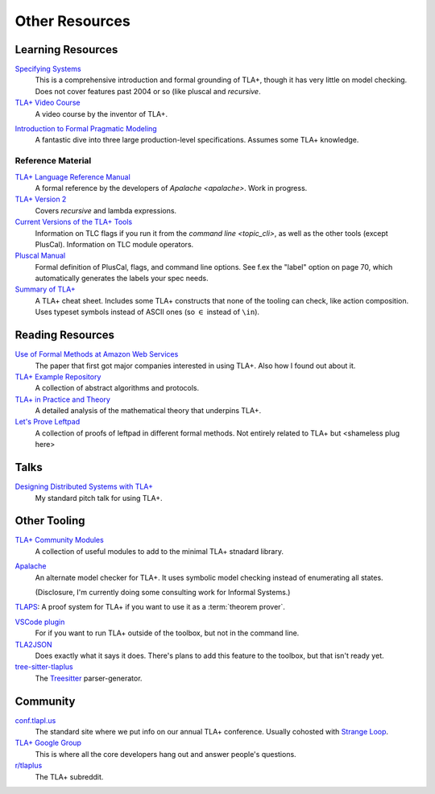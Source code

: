 .. _other_resources:

++++++++++++++++++++++
Other Resources
++++++++++++++++++++++

Learning Resources
==================

`Specifying Systems`_
  This is a comprehensive introduction and formal grounding of TLA+, though it has very little on model checking. Does not cover features past 2004 or so (like pluscal and `recursive`.

`TLA+ Video Course`_
  A video course by the inventor of TLA+.

.. https://apalache.informal.systems/docs/idiomatic/index.html

`Introduction to Formal Pragmatic Modeling <https://elliotswart.github.io/pragmaticformalmodeling/>`__
  A fantastic dive into three large production-level specifications. Assumes some TLA+ knowledge.

Reference Material
-------------------

`TLA+ Language Reference Manual <https://apalache.informal.systems/docs/lang/index.html>`__
  A formal reference by the developers of `Apalache <apalache>`. Work in progress.

`TLA+ Version 2 <https://lamport.azurewebsites.net/tla/tla2-guide.pdf>`__
  Covers `recursive` and lambda expressions.

`Current Versions of the TLA+ Tools <https://lamport.azurewebsites.net/tla/current-tools.pdf>`__
  Information on TLC flags if you run it from the `command line <topic_cli>`, as well as the other tools (except PlusCal). Information on TLC module operators.

`Pluscal Manual <https://lamport.azurewebsites.net/tla/p-manual.pdf>`__
  Formal definition of PlusCal, flags, and command line options. See f.ex the "label" option on page 70, which automatically generates the labels your spec needs.
  
`Summary of TLA+ <https://lamport.azurewebsites.net/tla/summary-standalone.pdf>`__
  A TLA+ cheat sheet. Includes some TLA+ constructs that none of the tooling can check, like action composition. Uses typeset symbols instead of ASCII ones (so :math:`\in` instead of ``\in``).

Reading Resources
=================

`Use of Formal Methods at Amazon Web Services <http://glat.info/pdf/formal-methods-amazon-2014-11.pdf>`__
  The paper that first got major companies interested in using TLA+. Also how I found out about it.

`TLA+ Example Repository <https://github.com/tlaplus/Examples>`__
  A collection of abstract algorithms and protocols.

`TLA+ in Practice and Theory <https://pron.github.io/tlaplus>`__
  A detailed analysis of the mathematical theory that underpins TLA+.

`Let's Prove Leftpad <https://github.com/hwayne/lets-prove-leftpad>`__
  A collection of proofs of leftpad in different formal methods. Not entirely related to TLA+ but <shameless plug here>


Talks
=====

`Designing Distributed Systems with TLA+ <https://www.hillelwayne.com/talks/distributed-systems-tlaplus/>`__
  My standard pitch talk for using TLA+.

Other Tooling
==============

`TLA+ Community Modules <https://github.com/tlaplus/CommunityModules>`__
  A collection of useful modules to add to the minimal TLA+ stnadard library.

.. _apalache:

`Apalache <https://apalache.informal.systems/>`__
  An alternate model checker for TLA+. It uses symbolic model checking instead of enumerating all states. 

  (Disclosure, I'm currently doing some consulting work for Informal Systems.)

`TLAPS <https://tla.msr-inria.inria.fr/tlaps/content/Documentation/Tutorial/The_example.html>`__: A proof system for TLA+ if you want to use it as a :term:`theorem prover`.

`VSCode plugin <https://marketplace.visualstudio.com/items?itemName=alygin.vscode-tlaplus>`__
  For if you want to run TLA+ outside of the toolbox, but not in the command line.

`TLA2JSON <https://github.com/japgolly/tla2json>`__
  Does exactly what it says it does. There's plans to add this feature to the toolbox, but that isn't ready yet.

`tree-sitter-tlaplus <https://github.com/tlaplus-community/tree-sitter-tlaplus>`__
  The `Treesitter <https://tree-sitter.github.io/tree-sitter/>`__ parser-generator.


Community
==========

`conf.tlapl.us <http://conf.tlapl.us/home/>`__
  The standard site where we put info on our annual TLA+ conference. Usually cohosted with `Strange Loop <https://www.thestrangeloop.com/>`__.

`TLA+ Google Group <https://groups.google.com/g/tlaplus>`__
  This is where all the core developers hang out and answer people's questions.

`r/tlaplus <https://www.reddit.com/r/tlaplus/>`__
  The TLA+ subreddit.

.. _Specifying Systems: https://lamport.azurewebsites.net/tla/book.html
.. _TLA+ Video Course: https://lamport.azurewebsites.net/video/videos.html
